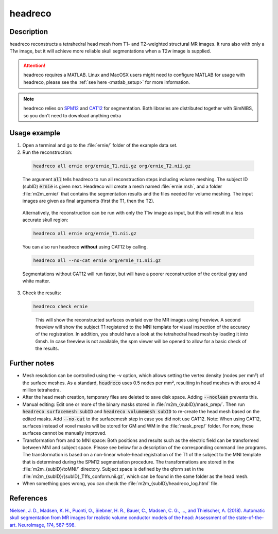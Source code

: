 .. _headreco_docs:

headreco
=========

Description
------------

headreco reconstructs a tetrahedral head mesh from T1- and T2-weighted structural MR images. It runs also with only a T1w image, but it will achieve more reliable skull segmentations when a T2w image is supplied.

.. attention:: headreco requires a MATLAB. Linux and MacOSX users might need to configure MATLAB for usage with headreco, please see the :ref:`see here <matlab_setup>` for more information.

.. note:: headreco relies on `SPM12 <https://www.fil.ion.ucl.ac.uk/spm/software/spm12/>`_ and `CAT12 <http://www.neuro.uni-jena.de/cat/>`_ for segmentation. Both libraries are distributed together with SimNIBS, so you don't need to download anything extra

Usage example
--------------

1. Open a terminal and go to the :file:`ernie/` folder of the example data set.
2. Run the reconstruction:

  .. code-block:: bash
  
     headreco all ernie org/ernie_T1.nii.gz org/ernie_T2.nii.gz
  
  \
  The argument :code:`all` tells headreco to run all reconstruction steps including volume meshing. The subject ID (subID) :code:`ernie` is given next. Headreco will create a mesh named :file:`ernie.msh`, and a folder :file:`m2m_ernie/` that contains the segmentation results and the files needed for volume meshing. The input images are given as final arguments (first the T1, then the T2).

\

  Alternatively, the reconstruction can be run with only the T1w image as input, but this will result in a less accurate skull region:

  .. code-block:: bash
  
     headreco all ernie org/ernie_T1.nii.gz
  
  \

  You can also run headreco **without** using CAT12 by calling.

  .. code-block:: bash
  
     headreco all --no-cat ernie org/ernie_T1.nii.gz
  
  \

  Segmentations without CAT12 will run faster, but will have a poorer reconstruction of the cortical gray and white matter.

3. Check the results:

  .. code-block:: text
  
     headreco check ernie
  
  \
   This will show the reconstructed surfaces overlaid over the MR images using freeview. A second freeview will show the subject T1 registered to the  MNI template for visual inspection of the accuracy of the registration. In addition, you should have a look at the tetrahedral head mesh by loading it into Gmsh. In case freeview is not available, the spm viewer will be opened to allow for a basic check of the results.

Further notes
--------------

* Mesh resolution can be controlled using the -v option, which allows setting the vertex density (nodes per mm²) of the surface meshes. As a standard, :code:`headreco` uses 0.5 nodes per mm², resulting in head meshes with around 4 million tetrahedra.
* After the head mesh creation, temporary files are deleted to save disk space. Adding :code:`--noclean` prevents this.
* Manual editing: Edit one or more of the binary masks stored in :file:`m2m_{subID}/mask_prep/`. Then run :code:`headreco surfacemesh subID` and :code:`headreco volumemesh subID` to re-create the head mesh based on the edited masks. Add :code:`--no-cat` to the surfacemesh step in case you did nott use CAT12. Note: When using CAT12, surfaces instead of voxel masks will be stored for GM and WM in the :file:`mask_prep/` folder. For now, these surfaces cannot be manually improved.
* Transformation from and to MNI space: Both positions and results such as the electric field can be transformed between MNI and subject space. Please see below for a description of the corresponding command line programs. The transformation is based on a non-linear whole-head registration of the T1 of the subject to the MNI template that is determined during the SPM12 segmentation procedure. The transformations are stored in the :file:`m2m_{subID}/toMNI/` directory. Subject space is defined by the qform set in the :file:`m2m_{subID}/{subID}_T1fs_conform.nii.gz`, which can be found in the same folder as the head mesh. 
* When something goes wrong, you can check the :file:`m2m_{subID}/headreco_log.html` file.

References
-----------

`Nielsen, J. D., Madsen, K. H., Puonti, O., Siebner, H. R., Bauer, C., Madsen, C. G., ..., and Thielscher, A. (2018). Automatic skull segmentation from MR images for realistic volume conductor models of the head: Assessment of the state-of-the-art. NeuroImage, 174, 587-598. <https://doi.org/10.1016/j.neuroimage.2018.03.001>`_

